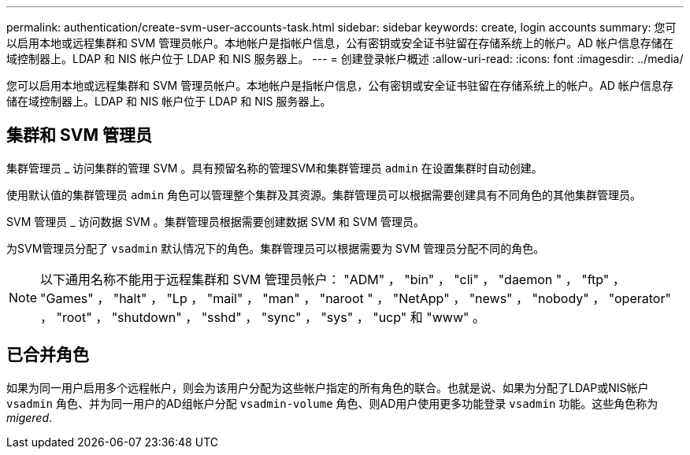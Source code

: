---
permalink: authentication/create-svm-user-accounts-task.html 
sidebar: sidebar 
keywords: create, login accounts 
summary: 您可以启用本地或远程集群和 SVM 管理员帐户。本地帐户是指帐户信息，公有密钥或安全证书驻留在存储系统上的帐户。AD 帐户信息存储在域控制器上。LDAP 和 NIS 帐户位于 LDAP 和 NIS 服务器上。 
---
= 创建登录帐户概述
:allow-uri-read: 
:icons: font
:imagesdir: ../media/


[role="lead"]
您可以启用本地或远程集群和 SVM 管理员帐户。本地帐户是指帐户信息，公有密钥或安全证书驻留在存储系统上的帐户。AD 帐户信息存储在域控制器上。LDAP 和 NIS 帐户位于 LDAP 和 NIS 服务器上。



== 集群和 SVM 管理员

集群管理员 _ 访问集群的管理 SVM 。具有预留名称的管理SVM和集群管理员 `admin` 在设置集群时自动创建。

使用默认值的集群管理员 `admin` 角色可以管理整个集群及其资源。集群管理员可以根据需要创建具有不同角色的其他集群管理员。

SVM 管理员 _ 访问数据 SVM 。集群管理员根据需要创建数据 SVM 和 SVM 管理员。

为SVM管理员分配了 `vsadmin` 默认情况下的角色。集群管理员可以根据需要为 SVM 管理员分配不同的角色。

[NOTE]
====
以下通用名称不能用于远程集群和 SVM 管理员帐户： "ADM" ， "bin" ， "cli" ， "daemon " ， "ftp" ， "Games" ， "halt" ， "Lp ， "mail" ， "man" ， "naroot " ， "NetApp" ， "news" ， "nobody" ， "operator" ， "root" ， "shutdown" ， "sshd" ， "sync" ， "sys" ， "ucp" 和 "www" 。

====


== 已合并角色

如果为同一用户启用多个远程帐户，则会为该用户分配为这些帐户指定的所有角色的联合。也就是说、如果为分配了LDAP或NIS帐户 `vsadmin` 角色、并为同一用户的AD组帐户分配 `vsadmin-volume` 角色、则AD用户使用更多功能登录 `vsadmin` 功能。这些角色称为 _migered_.
